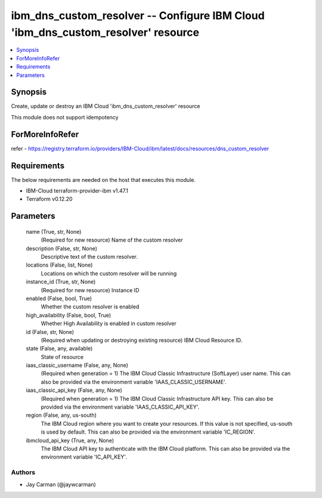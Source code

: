 
ibm_dns_custom_resolver -- Configure IBM Cloud 'ibm_dns_custom_resolver' resource
=================================================================================

.. contents::
   :local:
   :depth: 1


Synopsis
--------

Create, update or destroy an IBM Cloud 'ibm_dns_custom_resolver' resource

This module does not support idempotency


ForMoreInfoRefer
----------------
refer - https://registry.terraform.io/providers/IBM-Cloud/ibm/latest/docs/resources/dns_custom_resolver

Requirements
------------
The below requirements are needed on the host that executes this module.

- IBM-Cloud terraform-provider-ibm v1.47.1
- Terraform v0.12.20



Parameters
----------

  name (True, str, None)
    (Required for new resource) Name of the custom resolver


  description (False, str, None)
    Descriptive text of the custom resolver.


  locations (False, list, None)
    Locations on which the custom resolver will be running


  instance_id (True, str, None)
    (Required for new resource) Instance ID


  enabled (False, bool, True)
    Whether the custom resolver is enabled


  high_availability (False, bool, True)
    Whether High Availability is enabled in custom resolver


  id (False, str, None)
    (Required when updating or destroying existing resource) IBM Cloud Resource ID.


  state (False, any, available)
    State of resource


  iaas_classic_username (False, any, None)
    (Required when generation = 1) The IBM Cloud Classic Infrastructure (SoftLayer) user name. This can also be provided via the environment variable 'IAAS_CLASSIC_USERNAME'.


  iaas_classic_api_key (False, any, None)
    (Required when generation = 1) The IBM Cloud Classic Infrastructure API key. This can also be provided via the environment variable 'IAAS_CLASSIC_API_KEY'.


  region (False, any, us-south)
    The IBM Cloud region where you want to create your resources. If this value is not specified, us-south is used by default. This can also be provided via the environment variable 'IC_REGION'.


  ibmcloud_api_key (True, any, None)
    The IBM Cloud API key to authenticate with the IBM Cloud platform. This can also be provided via the environment variable 'IC_API_KEY'.













Authors
~~~~~~~

- Jay Carman (@jaywcarman)

